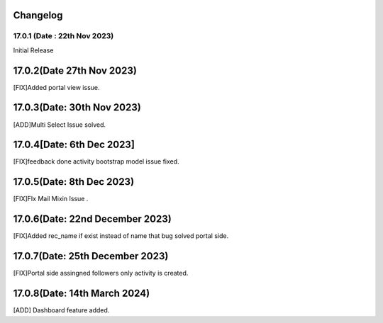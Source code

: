 Changelog
==================
17.0.1 (Date : 22th Nov 2023)
---------------------------------------
Initial Release


17.0.2(Date 27th Nov 2023)
==================================
[FIX]Added portal view issue.

17.0.3(Date: 30th Nov 2023)
==============================
[ADD]Multi Select Issue solved.

17.0.4[Date: 6th Dec 2023]
======================
[FIX]feedback done activity bootstrap model issue fixed.

17.0.5(Date: 8th Dec 2023)
===================================
[FIX]FIx Mail Mixin Issue .

17.0.6(Date: 22nd December 2023)
=====================================
[FIX]Added rec_name if exist instead of name that bug solved portal side.

17.0.7(Date: 25th December 2023)
=====================================
[FIX]Portal side assingned followers only activity is created.

17.0.8(Date: 14th March 2024)
=====================================
[ADD] Dashboard feature added.
